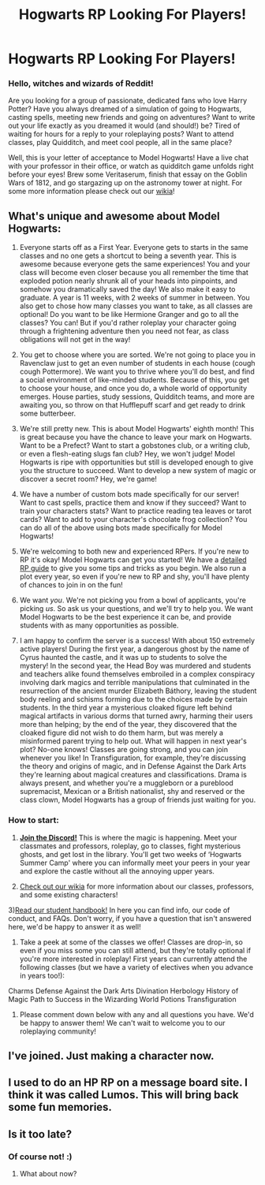 #+TITLE: Hogwarts RP Looking For Players!

* Hogwarts RP Looking For Players!
:PROPERTIES:
:Author: awesomeness1212
:Score: 34
:DateUnix: 1514392903.0
:DateShort: 2017-Dec-27
:FlairText: Request
:END:
*** *Hello, witches and wizards of Reddit!*
    :PROPERTIES:
    :CUSTOM_ID: hello-witches-and-wizards-of-reddit
    :END:
Are you looking for a group of passionate, dedicated fans who love Harry Potter? Have you always dreamed of a simulation of going to Hogwarts, casting spells, meeting new friends and going on adventures? Want to write out your life exactly as you dreamed it would (and should!) be? Tired of waiting for hours for a reply to your roleplaying posts? Want to attend classes, play Quidditch, and meet cool people, all in the same place?

Well, this is your letter of acceptance to Model Hogwarts! Have a live chat with your professor in their office, or watch as quidditch game unfolds right before your eyes! Brew some Veritaserum, finish that essay on the Goblin Wars of 1812, and go stargazing up on the astronomy tower at night. For some more information please check out our [[http://model-hogwarts.wikia.com/wiki/Model_Hogwarts_Wiki][wikia]]!

** *What's unique and awesome about Model Hogwarts:*
   :PROPERTIES:
   :CUSTOM_ID: whats-unique-and-awesome-about-model-hogwarts
   :END:
1) Everyone starts off as a First Year. Everyone gets to starts in the same classes and no one gets a shortcut to being a seventh year. This is awesome because everyone gets the same experiences! You and your class will become even closer because you all remember the time that exploded potion nearly shrunk all of your heads into pinpoints, and somehow you dramatically saved the day! We also make it easy to graduate. A year is 11 weeks, with 2 weeks of summer in between. You also get to chose how many classes you want to take, as all classes are optional! Do you want to be like Hermione Granger and go to all the classes? You can! But if you'd rather roleplay your character going through a frightening adventure then you need not fear, as class obligations will not get in the way!

2) You get to choose where you are sorted. We're not going to place you in Ravenclaw just to get an even number of students in each house (cough cough Pottermore). We want you to thrive where you'll do best, and find a social environment of like-minded students. Because of this, you get to choose your house, and once you do, a whole world of opportunity emerges. House parties, study sessions, Quidditch teams, and more are awaiting you, so throw on that Hufflepuff scarf and get ready to drink some butterbeer.

3) We're still pretty new. This is about Model Hogwarts' eighth month! This is great because you have the chance to leave your mark on Hogwarts. Want to be a Prefect? Want to start a gobstones club, or a writing club, or even a flesh-eating slugs fan club? Hey, we won't judge! Model Hogwarts is ripe with opportunities but still is developed enough to give you the structure to succeed. Want to develop a new system of magic or discover a secret room? Hey, we're game!

4) We have a number of custom bots made specifically for our server! Want to cast spells, practice them and know if they succeed? Want to train your characters stats? Want to practice reading tea leaves or tarot cards? Want to add to your character's chocolate frog collection? You can do all of the above using bots made specifically for Model Hogwarts!

5) We're welcoming to both new and experienced RPers. If you're new to RP it's okay! Model Hogwarts can get you started! We have a [[http://model-hogwarts.wikia.com/wiki/Roleplaying_Basics][detailed RP guide]] to give you some tips and tricks as you begin. We also run a plot every year, so even if you're new to RP and shy, you'll have plenty of chances to join in on the fun!

6) We want /you/. We're not picking you from a bowl of applicants, you're picking /us/. So ask us your questions, and we'll try to help you. We want Model Hogwarts to be the best experience it can be, and provide students with as many opportunities as possible.

7) I am happy to confirm the server is a success! With about 150 extremely active players! During the first year, a dangerous ghost by the name of Cyrus haunted the castle, and it was up to students to solve the mystery! In the second year, the Head Boy was murdered and students and teachers alike found themselves embroiled in a complex conspiracy involving dark magics and terrible manipulations that culminated in the resurrection of the ancient murder Elizabeth Báthory, leaving the student body reeling and schisms forming due to the choices made by certain students. In the third year a mysterious cloaked figure left behind magical artifacts in various dorms that turned awry, harming their users more than helping; by the end of the year, they discovered that the cloaked figure did not wish to do them harm, but was merely a misinformed parent trying to help out. What will happen in next year's plot? No-one knows! Classes are going strong, and you can join whenever you like! In Transfiguration, for example, they're discussing the theory and origins of magic, and in Defense Against the Dark Arts they're learning about magical creatures and classifications. Drama is always present, and whether you're a muggleborn or a pureblood supremacist, Mexican or a British nationalist, shy and reserved or the class clown, Model Hogwarts has a group of friends just waiting for you.

*** *How to start:*
    :PROPERTIES:
    :CUSTOM_ID: how-to-start
    :END:
1) [[https://discord.gg/56z6GMM][*Join the Discord!*]] This is where the magic is happening. Meet your classmates and professors, roleplay, go to classes, fight mysterious ghosts, and get lost in the library. You'll get two weeks of ‘Hogwarts Summer Camp' where you can informally meet your peers in your year and explore the castle without all the annoying upper years.

2) [[http://model-hogwarts.wikia.com/wiki/Model_Hogwarts_Wiki][Check out our wikia]] for more information about our classes, professors, and some existing characters!

3)[[http://model-hogwarts.wikia.com/wiki/The_Student_Handbook][Read our student handbook!]] In here you can find info, our code of conduct, and FAQs. Don't worry, if you have a question that isn't answered here, we'd be happy to answer it as well!

4) Take a peek at some of the classes we offer! Classes are drop-in, so even if you miss some you can still attend, but they're totally optional if you're more interested in roleplay! First years can currently attend the following classes (but we have a variety of electives when you advance in years too!):

Charms Defense Against the Dark Arts Divination Herbology History of Magic Path to Success in the Wizarding World Potions Transfiguration

5) Please comment down below with any and all questions you have. We'd be happy to answer them! We can't wait to welcome you to our roleplaying community!


** I've joined. Just making a character now.
:PROPERTIES:
:Author: teamfireyleader
:Score: 3
:DateUnix: 1514409542.0
:DateShort: 2017-Dec-28
:END:


** I used to do an HP RP on a message board site. I think it was called Lumos. This will bring back some fun memories.
:PROPERTIES:
:Author: vitcavage
:Score: 3
:DateUnix: 1514418748.0
:DateShort: 2017-Dec-28
:END:


** Is it too late?
:PROPERTIES:
:Author: ConserveGuy
:Score: 1
:DateUnix: 1520990802.0
:DateShort: 2018-Mar-14
:END:

*** Of course not! :)
:PROPERTIES:
:Author: awesomeness1212
:Score: 1
:DateUnix: 1521228612.0
:DateShort: 2018-Mar-16
:END:

**** What about now?
:PROPERTIES:
:Author: CloakedDarkness
:Score: 1
:DateUnix: 1526812043.0
:DateShort: 2018-May-20
:END:

